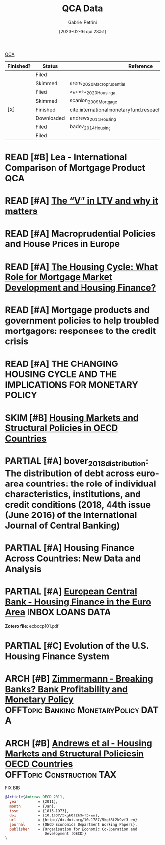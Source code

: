#+OPTIONS: toc:nil num:nil
#+title:      QCA Data
#+date:       [2023-02-16 qui 23:51]
#+filetags:   :placeholder:
#+identifier: 20230216T235152
#+AUTHOR: Gabriel Petrini
#+ARCHIVE: ../archive/QCA.org::* Data
#+TODO: READ SKIM PARTIAL WAIT MAYBE | REF REPORT DONE ARCH
#+PROPERTY: COLUMNS  %FINISHED(Finished?){X} %7STATUS(Status) %15KEY(Reference) %7RELEVANCE
#+PROPERTY: DECISION_ALL Read File Skip PartialRead
#+PROPERTY: ZOTERO_ALL Yes No Partial Entry
#+PROPERTY: STATUS_ALL Reading Searching Abandoned Finished Skimmed NotFound 404 Downloaded Filed
#+PROPERTY: RELEVANCE_ALL High Regular Low None
#+PROPERTY: IMPACT_ALL High Regular Low None
#+PROPERTY: CITE_ALL Yes No Wait
#+PROPERTY: YEAR_ALL
#+PROPERTY: KEY_ALL
#+PROPERTY: FINISHED_ALL "[ ]" "[X]"

[[denote:20230216T235206][QCA]]

#+BEGIN: columnview :maxlevel 2 :id global
| Finished? | Status     | Reference                                                 | RELEVANCE |
|-----------+------------+-----------------------------------------------------------+-----------|
|           | Filed      |                                                           | High      |
|           | Skimmed    | arena_2020_Macroprudential                                | High      |
|           | Filed      | agnello_2020_Housinga                                     | Regular   |
|           | Skimmed    | scanlon_2009_Mortgage                                     | High      |
| [X]       | Finished   | cite:internationalmonetaryfund.reseachdept._2008_changing | High      |
|           | Downloaded | andrews_2011_Housing                                      | Regular   |
|           | Filed      | badev_2014_Housing                                        | High      |
|           | Filed      |                                                           | Low       |
#+END


* READ [#B] Lea - International Comparison of Mortgage Product :QCA:
   :PROPERTIES:
   :YEAR:     2010
   :ZOTERO:   Partial
   :TYPE:     Thechnical
   :STATUS:   Downloaded
   :RELEVANCE: High
   :IMPACT:   Low
   :CITE:     Wait
   :END:
* READ [#A] [[https://hypo.org/ecbc/publication-news/v-ltv-matters/][The “V” in LTV and why it matters]]
   :PROPERTIES:
   :ZOTERO:   No
   :YEAR:     2017
   :STATUS:   Filed
   :RELEVANCE: High
   :IMPACT:   Low
   :CITE:     Yes
   :KEY:
   :END:
* READ [#A] Macroprudential Policies and House Prices in Europe
   :PROPERTIES:
   :ZOTERO:   Yes
   :YEAR:     2020
   :STATUS:   Skimmed
   :RELEVANCE: High
   :IMPACT:   Low
   :CITE:     Yes
   :KEY: arena_2020_Macroprudential
   :END:
* READ [#A] [[https://link.springer.com/article/10.1007%2Fs11146-019-09705-z][The Housing Cycle: What Role for Mortgage Market Development and Housing Finance?]]
   :PROPERTIES:
   :ZOTERO:   Yes
   :YEAR:     2019
   :STATUS:   Filed
   :RELEVANCE: Regular
   :IMPACT:   Low
   :CITE:     Yes
   :KEY:  agnello_2020_Housinga
   :END:
* READ [#A] Mortgage products and government policies to help troubled mortgagors: responses to the credit crisis
   :PROPERTIES:
   :ZOTERO:   Yes
   :YEAR:     2009
   :STATUS:   Skimmed
   :RELEVANCE: High
   :IMPACT:   Low
   :CITE:     Yes
   :KEY: scanlon_2009_Mortgage
   :END:
* READ [#A] THE CHANGING HOUSING CYCLE AND THE IMPLICATIONS FOR MONETARY POLICY
   :PROPERTIES:
   :ZOTERO:   Partial
   :YEAR: citeyear:internationalmonetaryfund.reseachdept._2008_changing
   :STATUS:   Finished
   :RELEVANCE: High
   :IMPACT:   Low
   :CITE:     Yes
   :KEY: cite:internationalmonetaryfund.reseachdept._2008_changing
   :FINISHED: [X]
   :END:
* SKIM [#B] [[https://www.oecd-ilibrary.org/economics/housing-markets-and-structural-policies-in-oecd-countries_5kgk8t2k9vf3-en;jsessionid=CzhezboEQR19t7VomrNEWTv6.ip-10-240-5-161][Housing Markets and Structural Policies in OECD Countries]]
   :PROPERTIES:
   :ZOTERO:   Yes
   :YEAR:     2011
   :STATUS:   Downloaded
   :RELEVANCE: Regular
   :IMPACT:   Low
   :CITE:     Wait
   :KEY: andrews_2011_Housing
   :END:
* PARTIAL [#A] bover_2018_distribution: The distribution of debt across euro-area countries: the role of individual characteristics, institutions, and credit conditions (2018, 44th issue (June 2016) of the International Journal of Central Banking)
* PARTIAL [#A]  Housing Finance Across Countries: New Data and Analysis
   :PROPERTIES:
   :ZOTERO:   Yes
   :YEAR:     2014
   :STATUS:   Filed
   :RELEVANCE: High
   :IMPACT:   Low
   :CITE:     Yes
   :KEY: badev_2014_Housing
   :END:


* PARTIAL [#A] [[https://www.ecb.europa.eu/pub/pdf/scpops/ecbocp101.pdf][European Central Bank - Housing Finance in the Euro Area]] :INBOX:LOANS:DATA:
:PROPERTIES:
:YEAR:     2009
:ZOTERO:   Partial
:STATUS:   Filed
:RELEVANCE: High
:IMPACT:   Regular
:CITE:     Yes
:KEY: cite:
:END:

*Zotero file:* ecbocp101.pdf
* PARTIAL [#C]  Evolution of the U.S. Housing Finance System
   :PROPERTIES:
   :ZOTERO:   Partial
   :YEAR:     2006
   :STATUS:   Filed
   :RELEVANCE: Low
   :IMPACT:   Low
   :CITE:     Yes
   :KEY:
   :END:

* ARCH [#B] [[https://www.bde.es/f/webbde/INF/MenuHorizontal/SobreElBanco/Conferencias/2017/papers/171005_15.30-17.00_1_ZIMMERMANN_paper.pdf][Zimmermann - Breaking Banks? Bank Profitability and Monetary Policy]] :OFFTopic:Banking:MonetaryPolicy:DATA:
CLOSED: [2021-02-26 sex 11:10]
   :PROPERTIES:
   :YEAR:     2017
   :ZOTERO:   Yes
   :TYPE:     Empirical
   :STATUS:   Filed
   :RELEVANCE: Regular
   :IMPACT:   Regular
   :CITE:     Wait
   :END:

* ARCH [#B] [[https://www.oecd-ilibrary.org/docserver/5kgk8t2k9vf3-en.pdf?expires=1601577774&id=id&accname=guest&checksum=ACA0089C73178336532B9AB2C723EFC2][Andrews et al - Housing Markets and Structural Policiesin OECD Countries]] :OFFTopic:Construction:TAX:
CLOSED: [2021-02-26 sex 12:12]
   :PROPERTIES:
   :YEAR:     2011
   :ZOTERO:   Yes
   :TYPE:     Empirical
   :STATUS:   Filed
   :RELEVANCE: Regular
   :IMPACT:   Low
   :CITE:     Wait
   :END:

FIX BIB

#+BEGIN_SRC bibtex
@Article{Andrews_OECD_2011,
  year	       = {2011},
  month	       = {Jan},
  issn	       = {1815-1973},
  doi	       = {10.1787/5kgk8t2k9vf3-en},
  url	       = {http://dx.doi.org/10.1787/5kgk8t2k9vf3-en},
  journal      = {OECD Economics Department Working Papers},
  publisher    = {Organisation for Economic Co-Operation and
                  Development (OECD)}
}
#+END_SRC
